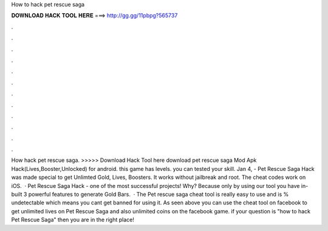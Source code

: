 How to hack pet rescue saga

𝐃𝐎𝐖𝐍𝐋𝐎𝐀𝐃 𝐇𝐀𝐂𝐊 𝐓𝐎𝐎𝐋 𝐇𝐄𝐑𝐄 ===> http://gg.gg/11pbpg?565737

.

.

.

.

.

.

.

.

.

.

.

.

How hack pet rescue saga. >>>>> Download Hack Tool here download pet rescue saga Mod Apk Hack(Lives,Booster,Unlocked) for android. this game has levels. you can tested your skill. Jan 4, - Pet Rescue Saga Hack was made special to get Unlimted Gold, Lives, Boosters. It works without jailbreak and root. The cheat codes work on iOS.  · Pet Rescue Saga Hack - one of the most successful projects! Why? Because only by using our tool you have in-built 3 powerful features to generate Gold Bars.  · The Pet rescue saga cheat tool is really easy to use and is % undetectable which means you cant get banned for using it. As seen above you can use the cheat tool on facebook to get unlimited lives on Pet Rescue Saga and also unlimited coins on the facebook game. if your question is "how to hack Pet Rescue Saga" then you are in the right place!